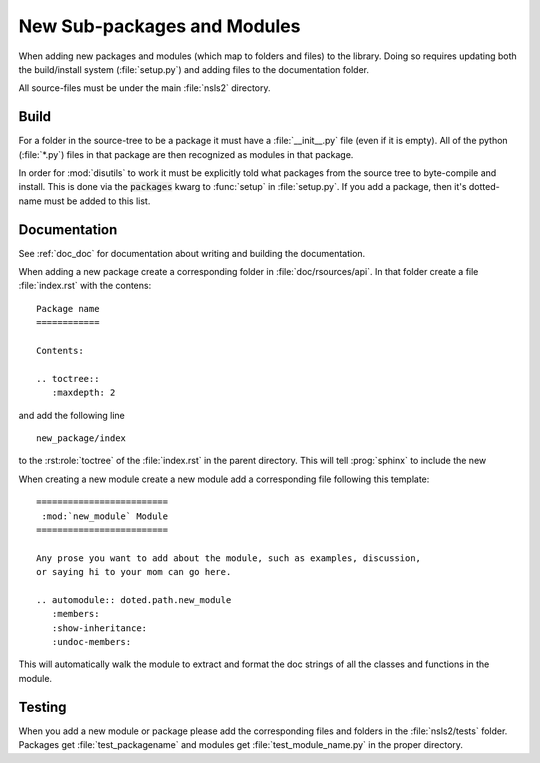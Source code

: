 .. _adding_files:

New Sub-packages and Modules
============================

When adding new packages and modules (which map to folders and files)
to the library.  Doing so requires updating both the build/install
system (:file:`setup.py`) and adding files to the documentation folder.

All source-files must be under the main :file:`nsls2` directory.

Build
-----

For a folder in the source-tree to be a package it must have a
:file:`__init__.py` file (even if it is empty).  All of the python
(:file:`*.py`) files in that package are then recognized as modules in
that package.

In order for :mod:`disutils` to work it must be explicitly told what
packages from the source tree to byte-compile and install.  This is
done via the :code:`packages` kwarg to :func:`setup` in
:file:`setup.py`.  If you add a package, then it's dotted-name must be
added to this list.

Documentation
-------------

See :ref:`doc_doc` for documentation about writing and building
the documentation.

When adding a new package create a corresponding folder in
:file:`doc/rsources/api`.  In that folder create a file :file:`index.rst`
with the contens::


    Package name
    ============

    Contents:

    .. toctree::
       :maxdepth: 2



and add the following line ::

    new_package/index

to the :rst:role:`toctree` of the :file:`index.rst` in the parent directory.
This will tell :prog:`sphinx` to include the new


When creating a new module create a new module add a corresponding file following
this template: ::

    =========================
     :mod:`new_module` Module
    =========================

    Any prose you want to add about the module, such as examples, discussion,
    or saying hi to your mom can go here.

    .. automodule:: doted.path.new_module
       :members:
       :show-inheritance:
       :undoc-members:

This will automatically walk the module to extract and format the doc strings
of all the classes and functions in the module.

Testing
-------

When you add a new module or package please add the corresponding
files and folders in the :file:`nsls2/tests` folder.  Packages get
:file:`test_packagename` and modules get :file:`test_module_name.py`
in the proper directory.
